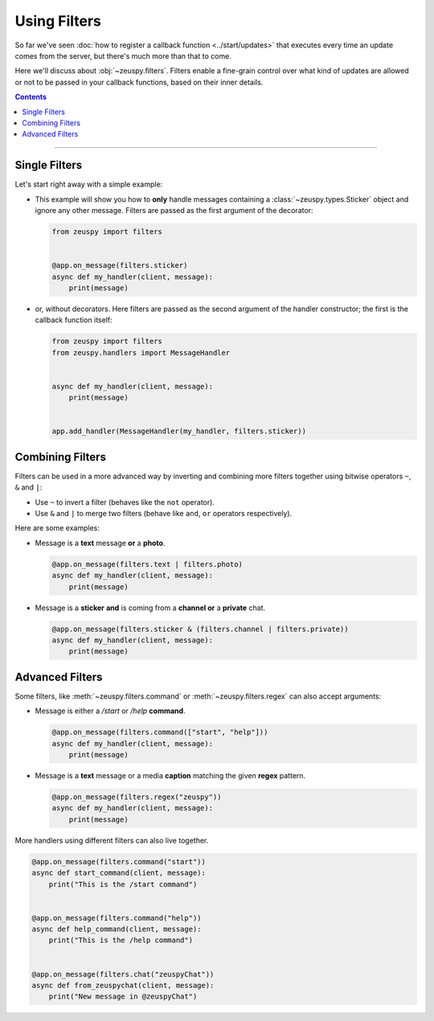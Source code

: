 Using Filters
=============

So far we've seen :doc:`how to register a callback function <../start/updates>` that executes every time an update comes
from the server, but there's much more than that to come.

Here we'll discuss about :obj:`~zeuspy.filters`. Filters enable a fine-grain control over what kind of
updates are allowed or not to be passed in your callback functions, based on their inner details.

.. contents:: Contents
    :backlinks: none
    :depth: 1
    :local:

-----

Single Filters
--------------

Let's start right away with a simple example:

-   This example will show you how to **only** handle messages containing a :class:`~zeuspy.types.Sticker` object and
    ignore any other message. Filters are passed as the first argument of the decorator:

    .. code-block:: python

        from zeuspy import filters


        @app.on_message(filters.sticker)
        async def my_handler(client, message):
            print(message)

-   or, without decorators. Here filters are passed as the second argument of the handler constructor; the first is the
    callback function itself:

    .. code-block:: python

        from zeuspy import filters
        from zeuspy.handlers import MessageHandler


        async def my_handler(client, message):
            print(message)


        app.add_handler(MessageHandler(my_handler, filters.sticker))

Combining Filters
-----------------

Filters can be used in a more advanced way by inverting and combining more filters together using bitwise
operators ``~``, ``&`` and ``|``:

-   Use ``~`` to invert a filter (behaves like the ``not`` operator).
-   Use ``&`` and ``|`` to merge two filters (behave like ``and``, ``or`` operators respectively).

Here are some examples:

-   Message is a **text** message **or** a **photo**.

    .. code-block:: python

        @app.on_message(filters.text | filters.photo)
        async def my_handler(client, message):
            print(message)

-   Message is a **sticker** **and** is coming from a **channel or** a **private** chat.

    .. code-block:: python

        @app.on_message(filters.sticker & (filters.channel | filters.private))
        async def my_handler(client, message):
            print(message)

Advanced Filters
----------------

Some filters, like :meth:`~zeuspy.filters.command` or :meth:`~zeuspy.filters.regex`
can also accept arguments:

-   Message is either a */start* or */help* **command**.

    .. code-block:: python

        @app.on_message(filters.command(["start", "help"]))
        async def my_handler(client, message):
            print(message)

-   Message is a **text** message or a media **caption** matching the given **regex** pattern.

    .. code-block:: python

        @app.on_message(filters.regex("zeuspy"))
        async def my_handler(client, message):
            print(message)

More handlers using different filters can also live together.

.. code-block:: python

    @app.on_message(filters.command("start"))
    async def start_command(client, message):
        print("This is the /start command")


    @app.on_message(filters.command("help"))
    async def help_command(client, message):
        print("This is the /help command")


    @app.on_message(filters.chat("zeuspyChat"))
    async def from_zeuspychat(client, message):
        print("New message in @zeuspyChat")
